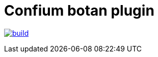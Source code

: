 = Confium botan plugin

image:https://github.com/confium/confium-plugin-botan/actions/workflows/build.yml/badge.svg["build", link="https://github.com/confium/confium-plugin-botan/actions/workflows/build.yml"]
